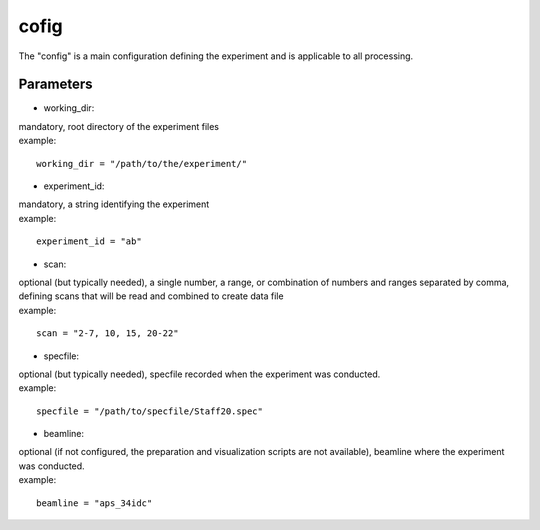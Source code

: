 =====
cofig
=====
| The "config" is a main configuration defining the experiment and is applicable to all processing.

Parameters
==========
- working_dir:
| mandatory, root directory of the experiment files
| example:
::
    
    working_dir = "/path/to/the/experiment/"

- experiment_id:
| mandatory, a string identifying the experiment
| example:
::

     experiment_id = "ab"

- scan:
| optional (but typically needed), a single number, a range, or combination of numbers and ranges separated by comma, defining scans that will be read and combined to create data file
| example:
::

    scan = "2-7, 10, 15, 20-22"

- specfile:
| optional (but typically needed), specfile recorded when the experiment was conducted.
| example:
::

    specfile = "/path/to/specfile/Staff20.spec"
                                        
- beamline:
| optional (if not configured, the preparation and visualization scripts are not available), beamline where the experiment was conducted.
| example:
::

    beamline = "aps_34idc"

